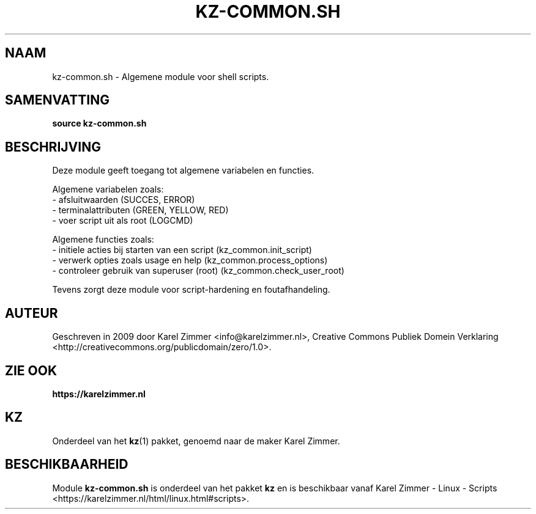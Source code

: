 .\"############################################################################
.\"# Man-pagina voor kz-common.sh.
.\"#
.\"# Geschreven in 2019 door Karel Zimmer <info@karelzimmer.nl>, Creative
.\"# Commons Verklaring <http://creativecommons.org/publicdomain/zero/1.0>.
.\"############################################################################
.\"
.TH KZ-COMMON.SH 1 "KZ Handleiding" "KZ-COMMON.SH(1)" "KZ Handleiding"
.\"
.\"
.SH NAAM
kz-common.sh \- Algemene module voor shell scripts.
.\"
.\"
.SH SAMENVATTING
.B source kz-common.sh
.\"
.\"
.SH BESCHRIJVING
Deze module geeft toegang tot algemene variabelen en functies.
.sp
Algemene variabelen zoals:
.br
- afsluitwaarden (SUCCES, ERROR)
.br
- terminalattributen (GREEN, YELLOW, RED)
.br
- voer script uit als root (LOGCMD)
.sp
Algemene functies zoals:
.br
- initiele acties bij starten van een script (kz_common.init_script)
.br
- verwerk opties zoals usage en help (kz_common.process_options)
.br
- controleer gebruik van superuser (root) (kz_common.check_user_root)
.sp
Tevens zorgt deze module voor script-hardening en foutafhandeling.
.\"
.\"
.SH AUTEUR
Geschreven in 2009 door Karel Zimmer <info@karelzimmer.nl>, Creative Commons
Publiek Domein Verklaring <http://creativecommons.org/publicdomain/zero/1.0>.
.\"
.\"
.SH ZIE OOK
\fBhttps://karelzimmer.nl\fR
.\"
.\"
.SH KZ
Onderdeel van het \fBkz\fR(1) pakket, genoemd naar de maker Karel Zimmer.
.\"
.\"
.SH BESCHIKBAARHEID
Module \fBkz-common.sh\fR is onderdeel van het pakket \fBkz\fR en is
beschikbaar vanaf Karel Zimmer - Linux - Scripts
<https://karelzimmer.nl/html/linux.html#scripts>.
